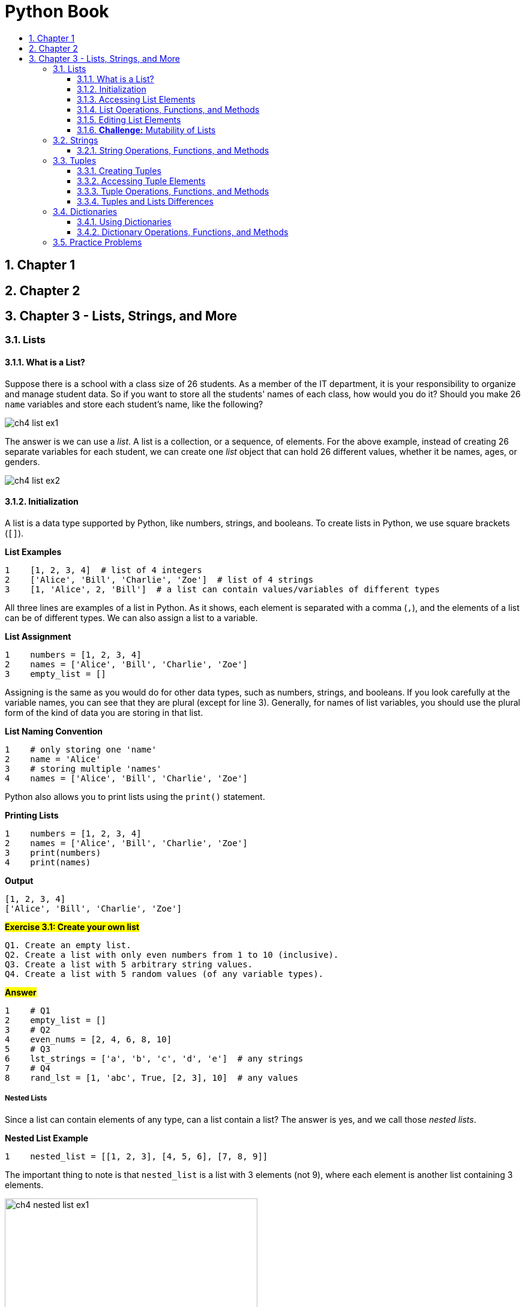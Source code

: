 = Python Book
:toc:
:toclevels: 3
:toc-title:
:toc-placement: preamble
:sectnums:
:sectnumlevels: 3
:imagesDir: images
:stylesDir: stylesheets
:stylesheet: asciidoctor.css
:xrefstyle: full
:experimental:
:table-stripes: none
:table-grid: all

<<<

== Chapter 1

== Chapter 2

== Chapter 3 - Lists, Strings, and More

[[lists]]
=== Lists

==== What is a List?

Suppose there is a school with a class size of 26 students. As a member of the IT department, it is your responsibility to organize and manage student data. So if you want to store all the students' names of each class, how would you do it? Should you make 26 `name` variables and store each student's name, like the following?

image::ch4_list_ex1.jpg[]

The answer is we can use a _list_. A list is a collection, or a sequence, of elements. For the above example, instead of creating 26 separate variables for each student, we can create one _list_ object that can hold 26 different values, whether it be names, ages, or genders.

image::ch4_list_ex2.jpg[]

==== Initialization

A list is a data type supported by Python, like numbers, strings, and booleans. To create lists in Python, we use square brackets (`[]`).

.*List Examples*
[source,python]
----
1    [1, 2, 3, 4]  # list of 4 integers
2    ['Alice', 'Bill', 'Charlie', 'Zoe']  # list of 4 strings
3    [1, 'Alice', 2, 'Bill']  # a list can contain values/variables of different types
----

All three lines are examples of a list in Python. As it shows, each element is separated with a comma (`,`), and the elements of a list can be of different types. We can also assign a list to a variable.

.*List Assignment*
[source,python]
----
1    numbers = [1, 2, 3, 4]
2    names = ['Alice', 'Bill', 'Charlie', 'Zoe']
3    empty_list = []
----

Assigning is the same as you would do for other data types, such as numbers, strings, and booleans. If you look carefully at the variable names, you can see that they are plural (except for line 3). Generally, for names of list variables, you should use the plural form of the kind of data you are storing in that list.

.*List Naming Convention*
[source,python]
----
1    # only storing one 'name'
2    name = 'Alice'
3    # storing multiple 'names'
4    names = ['Alice', 'Bill', 'Charlie', 'Zoe']
----

Python also allows you to print lists using the `print()` statement.

.*Printing Lists*
[source,python]
----
1    numbers = [1, 2, 3, 4]
2    names = ['Alice', 'Bill', 'Charlie', 'Zoe']
3    print(numbers)
4    print(names)
----

.*Output*
----
[1, 2, 3, 4]
['Alice', 'Bill', 'Charlie', 'Zoe']
----

.#*Exercise 3.1: Create your own list*#
----
Q1. Create an empty list.
Q2. Create a list with only even numbers from 1 to 10 (inclusive).
Q3. Create a list with 5 arbitrary string values.
Q4. Create a list with 5 random values (of any variable types).
----

.#*Answer*#
[source,python]
----
1    # Q1
2    empty_list = []
3    # Q2
4    even_nums = [2, 4, 6, 8, 10]
5    # Q3
6    lst_strings = ['a', 'b', 'c', 'd', 'e']  # any strings
7    # Q4
8    rand_lst = [1, 'abc', True, [2, 3], 10]  # any values
----

[discrete]
===== Nested Lists

Since a list can contain elements of any type, can a list contain a list? The answer is yes, and we call those _nested lists_.

.*Nested List Example*
[source,python]
----
1    nested_list = [[1, 2, 3], [4, 5, 6], [7, 8, 9]]
----

The important thing to note is that `nested_list` is a list with 3 elements (not 9), where each element is another list containing 3 elements.

image::ch4_nested_list_ex1.jpg[width="70%",align="center"]

We also call lists with similar structures as `nested_list` _2D lists_ because they can be used to describe a 2 dimensional board. For example, we can use a 2D list to describe a tic-tac-toe board.

[cols=2,stripes="none",grid="none",border="none"]
|====
a|
.*2D List Example*
[source,python]
----
1    board = [['O', 'X', 'O'],
2             ['O', 'X', 'X'],
3             ['X', 'O', 'O']]
----
.^a|
image::ch4_nested_list_ex2.jpg[width="60%",align="center"]
|====

Similarly, we can have 3D, 4D, and other higher dimensional lists, but as of now, you only need to know 1D and 2D lists.

==== Accessing List Elements

Now we know how to create lists, but how do we access the information inside the list? Just like how we created the list, we can use the square bracket operator (`[]`) to access the list elements. We also call this the _index operator_. But first, we have to become comfortable with how list _indices_ work in Python (and other languages as well).

Let's look at the example list we covered before:

image::ch4_list_ex2.jpg[]

In the non-programming world, if we were to give indices to the elements in `name_list`, we would do it as follows:

image::ch4_list_index_ex1.jpg[]

`'Alice'` would be at index `1`, `'Bill'` would be at index `2`, and so on.

However, Python (and most other languages) uses a zero-based indexing system, which means the start index is 0, like the following:

image::ch4_list_index_ex2.jpg[]

Notice that for 26 elements, the index starts from `0` and ends at `25`. As such, for any list with `n` elements, the index will go from `0` to `n - 1`.

[NOTE]
[small]#`n` is the _length_ of the list#

So if we want to access the elements in `name_list`, we can do the following:

[source,python]
----
# Suppose name_list is already initialized and filled with values
name_list[0]   # -> 'Alice'
name_list[1]   # -> 'Bill'
name_list[25]  # -> 'Zoe'
----

===== Out of Range Indices

Now we know that the index system of a list with `n` elements will go from `0` to `n - 1`. What would happen if we tried to access an index that is less than `0` or greater than `n - 1`? Let's try it out in Python shell.

.*Out of Range Index (Python Shell)*
----
>>> numbers = [1, 2, 3, 4, 5]  # index: 0 ~ 4
>>> numbers[-1]
5
>>> numbers[-5]
1
>>> numbers[-6]
Traceback (most recent call last):
  File "<stdin>", line 1, in <module>
IndexError: list index out of range
>>> numbers[5]
Traceback (most recent call last):
  File "<stdin>", line 1, in <module>
IndexError: list index out of range
----

The description and name of the exception do not matter, but the results seem strange, doesn't it? Why do some negative numbers work while others cause errors? If negative numbers work, why don't numbers greater than `4` work?

Python is unique in that it allows some range of negative index numbers to allow accessing of elements in reverse order. In fact, for a list with `n` elements, the index does not start from `0`, but from `-n` to `n - 1`. Therefore, the list `numbers` has the following indexing system:

image::ch4_list_index_ex3.jpg[]

You can also think of negative indices as the following:

[source,python]
----
1    # a has 5 elements
2    a = [1, 2, 3, 4, 5]
3    n = 5  # length of a
4
5    # Negative index can be offset by the list's length
6    a[-5]  # equivalent to a[-5 + n] = a[0]
7    a[-1]  # equivalent to a[-1 + n] = a[4]
----

Now, try comparing this figure with the shell output above. The reason why `numbers[-6]` and `numbers[5]` caused errors is because they were out of the valid index range (`-5` to `4`). For any list with `n` elements, if you try to access an index that is out of range (from `-n` to `n - 1`), Python will raise an exception.

.#*Exercise 3.2: Guess the output (Python Shell)*#
----
>>> a = ['a', 'b', 'c', 1, 2, 3, True, False]
>>> a[1]
...?
>>> a[8]
...?
>>> a[-1]
...?
>>> a[-5]
...?
>>> a[3]
...?
>>> a[6]
...?
>>> a[-3]
...?
----

.#*Answer*#
----
'b'
...IndexError...
False
1
1
True
3
----

==== List Operations, Functions, and Methods

To use lists more effectively, we need to know the different operators, functions, and methods we can use with lists.

===== A. List Operators

[%header,cols="^.^10%,^.^20%,^.^20%,50%",stripes=none]
|====
| Operator | Name | Example | Description
| `[]` | Index Operator | `lst[x]` | Accesses element at specified index.
| `+` | `+` Operator | `lst_a + lst_b` | Concatenates the second list to the end of the first list.
| `*` | `*` Operator | `lst * n` | Repeats the list by the specified number of times.
| `==` | Equivalence Operator | `lst_a == lst_b` | Checks if the two lists are equal.
| `in` | Membership Operator | `el in lst` | Checks if the list contains the specified element.
| `:` | Slice Operator | `lst[x:y]` | _Slices_ the list from index `x` (inclusive) to index `y` (exclusive).
| `del` | `del` Operator | `del el` | Deletes specified element(s) from the list.
|====

[NOTE]
`del` operator will be covered more in depth <<B. Deleting Elements, later>>.

.*`+` Operator Further Example*
[source,python]
----
1    a = [1, 2, 3]
2    b = [4, 5, 6]
3    c = a + b
4    print(c)
5
6    d = ['a', 'b', 'c']
7    e = a + d
8    print(e)
----

.*Output*
----
[1, 2, 3, 4, 5, 6]
[1, 2, 3, 'a', 'b', 'c']
----

For any expression in the form `a + b`, where `a` and `b` are lists, `b` will be concatenated to the end of `a`.

In line 3, since `b` (= `[4, 5, 6]`) is concatenated to the end of `a` (= `[1, 2, 3]`), the list `[1, 2, 3, 4, 5, 6]` is assigned to the variable `c`.

In line 7, `d` (= `['a', 'b', 'c']`) is concatenated to the end of `a` (= `[1, 2, 3]`), so the list `[1, 2, 3, 'a', 'b', 'c']` is assigned to the variable `e`.

.#*Exercise 3.3: Guess the output*#
[source,python]
----
1    print([] + ['a', 'b', 'c'])
2    print([1, 2] + ['Hello' + 'World'])
3    print([10] + [20] + [30])
----

.#*Answer*#
----
['a', 'b', 'c']
[1, 2, 'HelloWorld']
[10, 20, 30]
----

.*`pass:q[*]` Operator Further Example*
[source,python]
----
1    a = [1, 2, 3]
2    b = a * 3
3    print(b)
----

.*Output*
----
[1, 2, 3, 1, 2, 3, 1, 2, 3]
----

For any expression in the form `a * b`, where `a` is a list and `b` is an integer, `a` will be repeated `b` times.

In line 7, since `a` (= `[1, 2, 3]`) is repeated `b` (= `3`) times, the list `[1, 2, 3, 1, 2, 3, 1, 2, 3]` is assigned to the variable `b`.

We can see that `a * b` is the same as adding `a` to each other `b` times. For example, in line 2, `b = a * 3` would be equivalent to writing `b = a + a + a`.

.#*Exercise 3.4: Guess the output*#
[source,python]
----
1    print([] * 3)
2    print(2 * [10, 'a', 'csm'])
3    print([0] * 10)
----

.#*Answer*#
----
[]
[10, 'a', 'csm', 10, 'a', 'csm']
[0, 0, 0, 0, 0, 0, 0, 0, 0, 0]
----

.#*Additional Remarks (Teacher's Ed.)*#
----
Like in line 3, "lst = [0] * 10" is the Python "equivalent" to Java's "int[] lst = new int[10]". In Python, the * operator can be used to intialize a list (of immutable data types, like int, float, string, and boolean) of a fixed length.

    [0] * 10     <==> int[] lst = new int[10]
    [0.0] * 10   <==> double[] lst = new double[10]
    [''] * 10    <==> char[] lst = new char[10]
    [None] * 10  <==> String[] lst = new String[10]
    [False] * 10 <==> boolean[] lst = new boolean[10]
----

.*Equivalence Operator Further Example*
[source,python]
----
1    a = [1, 2, 3]
2    b = [1, 2, 3]
3    c = [1, 2, 3, 4]
4
5    print(a == b)
6    print(a == c)
----

.*Output*
----
True
False
----

For any expression in the form `a == b`, where `a` and `b` are lists, it will evaluate to `True` if for all index `i`, `a[i] == b[i]` is `True`. In other words, the elements of `a` and `b` must be equal and in the same order.

In line 5, we check if the contents of `a` (= `[1, 2, 3]`) and `b` (= `[1, 2, 3]`) are equal and in the same order. Since they are, `True` is printed.

In line 6, we check if the contents of `a` (= `[1, 2, 3]`) and `c` (= `[1, 2, 3, 4]`) are equal and in the same order. Since they are not, `False` is printed (`a[3]` is invalid while `c[3]` is `4`, so `a[i] == c[i]` is `False` when `i` is `3`).

Similarly, we can use `!=` to check if the two lists are _not equal_.

.#*Exercise 3.5: Guess the output*#
[source,python]
----
1    a = ['a', 'b', 'c']
2    b = ['b', 'b', 'b']
3    a += b
4    b = a + b
5    print(a == b)
6    print(a != b)
----

.#*Answer*#
----
False
True
# a -> ['a', 'b', 'c', 'b', 'b', 'b']
# b -> ['a', 'b', 'c', 'b', 'b', 'b', 'b', 'b', 'b']
----

.*Membership Operator Further Example*
[source,python]
----
1    a = [1, 2, 3]
2    b = 1 in a
3    print(b)
4
5    c, d = ['a', 'b', 'c'], 'd'
6    e = d in c
7    f = d not in c
8    print(e, f)
----

.*Output*
----
True
False True
----

For any expression in the form `a in b`, where `a` is any value and `b` is a list, it will return the boolean value `True` if `a` is present in `b`, and `False` if otherwise.

In line 2, since it is checking if the integer value `1` is present in `a` (= `[1, 2, 3]`), the boolean value `True` is assigned to the variable `b`.

In line 6, since it is checking if `d` (= `'d'`) is present in `c` (= `['a', 'b', 'c']`), the boolean value `False` is assigned to the variable `e`. Line 6 shows that we can use variables with membership operators.

In line 7, it shows that we can use the `not` operator with `in` to check if the element is not present in the list. Since `d` (= `'d'`) is not present in `c` (= `['a', 'b', 'c']`), the boolean value `True` is assigned to the variable `f`.

.#*Exercise 3.6: Guess the output*#
[source,python]
----
1    a = ['1', '2', '3', 'a', 'b']
2    print(1 in a)
3    print(['a', 'b'] in a)
4    print('a' in a)
----

.#*Answer*#
----
False
False
True
----

.*Slice Operator Further Example*
[source,python]
----
 1    a = [1, 2, 3, 4, 5, 6]  # a has length of 6
 2    print(a[2:5])
 3    print(a[0:6])
 4    print(a[:])
 5
 6    # Can also use negative indices
 7    print(a[-1:1])
 8    print(a[-6:6])
 9
10    # Index can also be out of valid range
11    print(a[4:100])
----

.*Output*
----
[3, 4, 5]
[1, 2, 3, 4, 5, 6]
[1, 2, 3, 4, 5, 6]
[]
[1, 2, 3, 4, 5, 6]
[5, 6]
----

For any expression in the form `a[x:y]`, where `a` is a list and `x`, `y` are integers, it will return a list containing elements of `a` from index `x` (inclusive) to index `y` (exclusive). This means element at index `y` will not be included.

In line 2, the list `a` (= `[1, 2, 3, 4, 5, 6]`) is sliced from index `2` to index `5`. Element at index `2` is `3`, and element at index `5` is `6`. So the resulting sliced list is `[3, 4, 5]`, excluding `6`.

In line 3, the list `a` is sliced from index `0` to index `6`. If you recall, when accessing elements, the valid index range for a list with `6` elements is `-6` to `5`. However, since the element at second index is excluded when slicing, we can use the index `6` to include the last element of the list `a`. Therefore, for any list, say `lst`, with `n` elements, `lst[0:n]` is equal to `lst` (i.e. `lst[0:n] == lst` evaluates to `True`).

In line 4, no indices are specified. If the first index is not specified, it is defaulted to `0`, and if the second index is not specified, it is defaulted to `n` (length of list). In the case of line 4, since both indices are not specified, `a[:]` is defaulted to `a[0:6]`, thus printing the whole list. Similarly, `a[:4]` would be equivalent to `a[0:4]`, and `a[4:]` would be equivalent to `a[4:6]`.

Lines 7 and 8 show that we can use negative indices when slicing. Line 7 is equivalent to writing `print(a[5:1])`. Since the start index is greater than the end index, it returns an empty list (`[]`). Line 8 is equivalent to writing `print(a[0:6])`, which is the same as line 3.

Line 11 shows that we can use any integer when slicing. The indices do not have to be in the valid range. Suppose a list has a length of `n`. If the number provided is greater than `n`, it will default to `n`. If the number provided is less than `-n`, it will default to `-n` (or `0`). Therefore, line 11 is equivalent to writing `print(a[4:6])`.

.#*Exercise 3.7: Guess the output*#
[source,python]
----
1    lst = ['c', 's', 'm', 'csm', 'p', 'y', 'py']  # n = 7
2    print(lst[3:6])
3    print(lst[-5:4])
4    print(lst[:-1])
5    print(lst[5:10])
6    print(lst[-8:-4])
----

.#*Answer*#
----
['csm', 'p', 'y']
['m', 'csm']
['c', 's', 'm', 'csm', 'p', 'y']
['y', 'py']
['c', 's', 'm']
----

===== B. Lists and Functions

These are some functions that can take lists as a parameter:

[%header,cols="^.^15%,^.^25%,60%",stripes=none]
|====
| Function | Example | Description
| `len()` | `len(a)` | Returns the length of list `a`
| `max()` | `max(a)` | Returns the maximum element of list `a`
| `min()` | `min(a)` | Returns the minimum element of list `a`
| `sorted()` | `sorted(a)` | Returns the sorted list of list `a`
| `sum()` | `sum(a)` | Returns the sum of all elements of list `a`
|====

.*Examples of Lists and Functions*
[source,python]
----
 1    a = [4, 2, 5, 1, 3, 6]
 2    b = ['c', 'a', 'A', 'C', 'b', 'B']
 3
 4    print('len(a) =', len(a))
 5    print('len(b) =', len(b), '\n')
 6
 7    print('max(a) =', max(a))
 8    print('max(b) =', max(b), '\n')
 9
10    print('min(a) =', min(a))
11    print('min(b) =', min(b), '\n')
12
13    print('sorted(a) =', sorted(a))
14    print('sorted(b) =', sorted(b), '\n')
15
16    print('sum(a) =', sum(a))
----

.*Output*
----
len(a) = 6
len(b) = 6

max(a) = 6
max(b) = c

min(a) = 1
min(b) = A

sorted(a) = [1, 2, 3, 4, 5, 6]
sorted(b) = ['A', 'B', 'C', 'a', 'b', 'c']

sum(a) = 21
----

[%noheader]
|====
a| `len(a)`, where `a` is a list, will return the length of `a` (i.e. the number of elements in `a`). Since both `a` and `b` have 6 elements, lines 4 and 5 print `6`.

The following was not covered yet, but to check if a given list, `a`, is empty, you can write:
[source,python]
if len(a) == 0:
    ...

However, in Python, writing the following is more accepted:
[source,python]
if not a:
    ...

a| `max(a)`, where `a` is a list, will return the maximum element of `a`. The formal definition of a maximum element `M` is as follows:
====
for all index `i` of list `a`, if `M >= a[i]` is `True`, then `M` is the maximum element of `a`
====
Basically, the maximum element will always be greater than or equal to (`>=`) all the other elements of the list. This may seem obvious for numbers, but it can be helpful when thinking of strings or other objects in the future. In line 8, since the ASCII value for lowercase letters is greater than that of uppercase letters, `'c'` is the maximum element of list `b`.

a| `min(a)`, where `a` is a list, will return the minimum element of `a`. Similarly, the formal definition of a minimum element `m` is as follows:
====
for all index `i` of list `a`, if `m \<= a[i]` is `True`, then `m` is the minimum element of `a`
====
In line 11, since the ASCII value for uppercase letters is less than that of lowercase letters, `'A'` is the minimum element of list `b`.

a| `sorted(a)`, where `a` is a list, will return `a` sorted in increasing order. In other words, if index `x` is less than `y`, `a[x]` will be less than or equal to `a[y]` (i.e. `a[x] \<= a[y]` is `True`). +
In line 14, since uppercase letters have lower ASCII values than lowercase letters, `sorted(b)` is `['A', 'B', 'C', 'a', 'b', 'c']`.

| Notice that there is no example of `sum()` for list `b`. This is because `sum()` only works if the list contains only integers.
|====

.#*Exercise 3.8: Guess the output #1 (Python Shell)*#
----
>>> a = [1, 2, 3, True]
>>> len(a)
...?
>>> max(a)
...?
>>> min(a)
...?
>>> sorted(a)
...?
>>> sum(a)
...?
----

.#*Answer*#
----
4
3
1
[1, True, 2, 3]
7
----

.#*Additional Remarks (Teacher's Ed.)*#
----
The boolean value True is equivalent to the integer value 1. So when min(a) is executed, both 1 and True can be thought of as the minimum element. In this case, since 1 is located before True, min(a) evaluates to 1. Likewise, for sorted(a), 1 is placed before True. If a = [True, 1, 2, 3], min(a) would evaluate to True and sorted(a) would evaluate to [True, 1, 2, 3].
So if there are multiple possible minimum (or maximum) elements, the one with the lowest index is chosen.
----

.#*Exercise 3.9: Guess the output #2 (Python Shell)*#
----
>>> a = [1, 2, 3, 'a', 'b', 'c']
>>> len(a)
...?
>>> max(a)
...?
>>> min(a)
...?
>>> sorted(a)
...?
----

.#*Answer*#
----
6
...TypeError: '>' not supported between instances of 'str' and 'int'
...TypeError: '<' not supported between instances of 'str' and 'int'
...TypeError: '<' not supported between instances of 'str' and 'int'
----

.#*Additional Remarks (Teacher's Ed.)*#
----
When defining max(), min(), and sorted(), it was stated that the condition M >= a[i] or m <= a[i] must be True. This means that each element of the list must be comparable to one another. In this case, the list a contains integers and strings, which cannot be compared, so using the functions max(), min(), and sorted() cause the interpreter to raise a TypeError.
----

===== C. List Methods

What is a method? A method is a function that is associated with an object. So what is the difference between a function and a method?

Suppose we have a list `lst`, a function `f()`, and a method `m()`.

To use the function `f()`, we would write `f(lst)`. The function takes `lst` as a parameter, or input. On the other hand, to use the method `m()`, we would write `lst.m()` because the method `m()` is associated with the list `lst` object. The method `m()` does not take `lst` as a parameter.

We will cover this in more depth later. For now, you can think of it as something similar to a function.

These are some of Python's built-in list methods:

[%header,cols="^.^15%,^.^25%,60%",stripes=none]
|====
| Method | Example | Description
| `append()` | `a.append(el)` | Adds the element `el` to the end of list `a`
| `extend()` | `a.extend(it)` | Extends the list `a` by adding all elements of the iterable<<iterable-def,^[1]^>> `it`
| `insert()` | `a.insert(i, el)` | Adds the element `el` at index `i` of list `a`
| `index()` | `a.index(el)` | Returns the index of element `el` if it exists +
If not, the interpreter raises a `ValueError`
| `count()` | `a.count(el)` | Returns the number of elements `el` in list `a`
| `sort()` | `a.sort()` | Sorts `a` in increasing order
| `reverse()` | `a.reverse()` | Reverses the order of elements in `a`
| `clear()` | `a.clear()` | Removes all elements of list `a`
| `remove()` | `a.remove(el)` | Removes `el` if it exists +
If not, the interpreter raises a `ValueError`
| `pop()` | `a.pop(i)` +
`a.pop()` | If index `i` is provided, removes and returns the element at index `i` +
If not, removes and returns the last element of `a`
|====

[horizontal]
[[iterable-def]][blue small]#[1]#::
[small]#Iterables are basically objects that can be iterated, like strings, lists, tuples, and dictionaries. You can think of them as sequences of elements.#

[NOTE]
`clear()`, `remove()`, and `pop()` methods will be covered more in depth <<B. Deleting Elements, later>>.

.*`append()`, `extend()`, and `insert()` Examples*
[source,python]
----
 1    a = [1, 2, 4]
 2    a.append(5)
 3    a.insert(2, 3)
 4    print(a)
 5
 6    # Difference between append() and extend()
 7    lst1 = ['a', 'b', 'c']
 8    lst2 = ['a', 'b', 'c']
 9    it = [1, 2, 3]
10
11    lst1.append(it)
12    print(lst1)
13    lst2.extend(it)
14    print(lst2)
----

.*Output*
----
[1, 2, 3, 4, 5]
['a', 'b', 'c', [1, 2, 3]]
['a', 'b', 'c', 1, 2, 3]
----

At first glance, the methods `append()` and `extend()` seems identical. However, lines 6-14 show the difference between the two. `a.append(el)` treats `el` as *one* element. This is why at line 12, the list `[1, 2, 3]` is the fourth _element_ of `lst1`. `len(lst1)` would evaluate to 4 instead of 6. `extend(it)` will add each element of `it` as its own _separate_ element, which is why `len(lst2)` would evaluate to 6. If you want to add the elements of one list to the end of another, you should use the `extend()` method.

====
Since strings are also iterables, appending and extending a string will have different effects.

Suppose the two methods are executed independently of each other:

[fira-code]#a = [1, 2, 3]# +
[fira-code]#a.append('py')  # a -> [1, 2, 3, 'py']# +
[fira-code]#a.extend('py')  # a -> [1, 2, 3, 'p', 'y']#
====

After executing `a.insert(i, el)`, the element originally at index `i` would be pushed back one slot. This is why after line 3, the element `4`, which was at index `2`, is pushed back to index `3`. Since `el` is placed at index `i`, to add `el` to the front, you should write `a.insert(0, el)`, and to add `el` to the end, you should write `a.insert(len(a), el)` (which is equivalent to `a.append(el)`).

For all three methods, the return value is `None`. If you do something like `a = [1, 2, 3].append(4)`, `None` will be stored in `a` instead of `[1, 2, 3, 4]`.

.#*Exercise 3.10: Guess the output (Python Shell)*#
----
>>> a, b, c = [1, 2, 3], [4, 5, 6], ['csm', 'python']
>>> a.extend([4, 5, 6])
>>> a
...?
>>> b.insert(0, [1, 2, 3])
>>> b
...?
>>> c.append([])
>>> c
...?
----

.#*Answer*#
----
[1, 2, 3, 4, 5, 6]
[[1, 2, 3], 4, 5, 6]
['csm', 'python', []]
----

.*`index()` and `count()` Examples*
[source,python]
----
1    a = [1, 2, 3, 1, 4, 1, 5]
2
3    print('Number of 1s:', a.count(1))
4    print("Number of 'str's:", a.count('str'))
5
6    print('Index of 1:', a.index(1))
7    print('Index of 1 from index 2:', a.index(1, 2))
8    print('Index of 1 from index 1 to index 3', a.index(1, 1, 3))
----

.*Output*
----
Number of 1s: 3
Number of 'str's: 0
Index of 1: 0
Index of 1 from index 2: 3
...ValueError: 1 is not in list
----

From line 4, we can see that the parameter `el` to be specified in the `count()` method does not have to be present in the list. In contrast, the parameter `el` to be specified in `index()` should be present in the list. To ensure that the element is in the list, line 6 should be written as such:

[source,python]
----
if 1 in a:
    print(a.index(1))
# else:
#    print('1 not present in a')
----

Lines 7-8 introduce other parameters the `index()` method can take. The full parameters of the method is `a.index(el[, start[, end]])`. The square brackets, `[]`, signifies that the parameter(s) inside is/are optional. If all three parameters are provided, `el` is searched within the range from `start` to `end` (exclusive).

Also, since `[, end]` is nested inside the outer list, `start` (located in the outer list) takes priority over `end`. This means that if two parameters are provided for the `index()` method, it would be assigned to `el` and `start`, instead of `el` and `end` (this notation is used in official Python documentation, so it would be good to get used to it).

For example, in line 7, two parameters are provided. Therefore, the element to search is `1` and the start index is `2`. This is why `1` at index `0` is skipped. In line 8, the interpreter tries to search for `1` from index `1` to `3` of `a`, which is `[2, 3]`, because end index is excluded. Since there is no `1`, `ValueError` is raised by the interpreter.

.#*Exercise 3.11: Guess the output (Python Shell)*#
----
>>> a = [4, 6, 1, 3, 1, 5, 4, 1, 1]
>>> a.index(1)
...?
>>> a.index(1, 2)
...?
>>> a.index(4, 1, 5)
...?
>>> a.count(1)
...?
----

.#*Answer*#
----
2
2
...ValueError: 4 is not in list
4
----

.*`sort()` and `reverse()` Examples*
[source,python]
----
1    a = [4, 2, 5, 1, 3, 6]
2    b = [4, 2, 5, 1, 3, 6]
3
4    a.sort()
5    print('Sort a:', a)
6    a.reverse()
7    print('Then reverse a:', a)
8    b.sort(reverse=True)
9    print('Sort b in reverse:', b)
----

.*Output*
----
Sort a: [1, 2, 3, 4, 5, 6]
Then reverse a: [6, 5, 4, 3, 2, 1]
Sort b in reverse: [6, 5, 4, 3, 2, 1]
----

These two methods are pretty self-explanatory, but the `sort()` method has an optional `reverse` parameter. This parameter takes in a boolean value. When passing a boolean value, you must put `reverse=` and specify the parameter name, like it was done in line 8. If it is set to `True` (like in line 8), the list would be sorted in reverse, or descending, order. Therefore, lines 7 and 9 print the same resulting list.

One question you may have now is what is the difference between the `sort()` method and the `sorted()` function? `a.sort()` sorts and changes `a` directly and returns nothing, or `None`. On the contrary, `sorted(a)` returns the _sorted list_ of `a` without changing `a`.

.*Difference between `sort()` and `sorted()`*
[source,python]
----
 1    a = [4, 2, 5, 1, 3, 6]
 2    print('a.sort() results')
 3    c = a.sort()
 4    print('a:', a)
 5    print('c:', c)
 6
 7    print('\nsorted(a) results')
 8    a = [4, 2, 5, 1, 3, 6]
 9    c = sorted(a)
10    print('a:', a)
11    print('c:', c)
----

.*Output*
----
a.sort() results
a: [1, 2, 3, 4, 5, 6]
c: None

sorted(a) results
a: [4, 2, 5, 1, 3, 6]
c: [1, 2, 3, 4, 5, 6]
----

You can see that for `a.sort()`, the list `a` is sorted while nothing is stored in `c`, whereas for `sorted(a)`, `a` remains unchanged while `c` holds the sorted version of `a`.

.#*Exercise 3.12: Guess the output (Python Shell)*#
----
>>> a = ['dog', 'cat', 'Bird', 'rat', 'Raccoon']
>>> a.sort()
>>> a
...?
>>> b = [4, 5, 2, 9, 1, 3]
>>> b.sort(True)
...?
----

.#*Answer*#
----
['Bird', 'Raccoon', 'cat', 'dog', 'rat']
...TypeError: sort() takes no positional arguments
# Must specify parameter name: b.sort(reverse=True)
----

==== Editing List Elements

===== A. Updating Elements

To update list elements, we use a combination of assignment and index operators.

.*Update Example*
[source,python]
----
1    lst = [1, 2, 6, 4, 5]
2    lst[2] = 3
3    print(lst)
----

.*Output*
----
[1, 2, 3, 4, 5]
----

In the above example, line 2 is where the update is happening. If we look at the line closely, we can see that we are assigning the integer value `3` to the 2^nd^ index of the list `lst`. Since indexing in Python is zero-based, the third element `6` is changed to `3`.

It is also possible to use expressions as list indices.

.*Expressions as Indices*
[source,python]
----
1    i = 2
2    lst = [1, 2, 6, 4, 5]
3    lst[i] = 3
4    lst[i + 1] = 10
5    lst[1 + 3] = 1
6    print(lst)
----

.*Output*
----
[1, 2, 3, 10, 1]
----

We can also use the slice operator to update a range of elements.

.*Bulk Update Example*
[source,python]
----
 1    a = [1, 2, 3, 4, 5, 6]
 2    a[2:4] = [10, 11]
 3    print(a)
 4
 5    a = [1, 2, 3, 4, 5, 6]
 6    a[2:4] = [10, 11, 12]
 7    print(a)
 8
 9    a = [1, 2, 3, 4, 5, 6]
10    a[2:4] = [10]
11    print(a)
----

.*Output*
----
[1, 2, 10, 11, 5, 6]
[1, 2, 10, 11, 12, 5, 6]
[1, 2, 10, 5, 6]
----

In lines 2, 6, and 10, we are updating a range of elements of list `a`, specifically from index `2` to index `4` (exclusive). In other words, we are updating `[3, 4]` of `a` (= `[1, 2, 3, 4, 5, 6]`).

In line 2, we are updating `[3, 4]` with `[10, 11]`. Hence, `a` is changed from `[1, 2, *3, 4*, 5, 6]` to `[1, 2, *10, 11*, 5, 6]`.

Lines 6 and 10 show that the numbers of elements to update can be different. For example, `a[2:4]` corresponds to 2 elements, but in line 6, we are assigning a list of 3 elements. As a result, `[3, 4]` of `a` is changed to `[10, 11, 12]`, ultimately updating `a` from `[1, 2, *3, 4*, 5, 6]` to `[1, 2, *10, 11, 12*, 5, 6]`.

Similarly, in line 10, `a` is changed from `[1, 2, *3, 4*, 5, 6]` to `[1, 2, *10*, 5, 6]`.

.#*Exercise 3.13: Write your own program*#
----
Look at the before and after of each list and write a program to reflect the changes.

Name |        Before        |        After
  a  | ['a', 'x', 'c', 'd'] | ['a', 'b', 'c', 'd']
  b  | [2, 4, 5, 7, 8]      | [2, 4, 6, 8]
  c  | [1, 2, 3, 4]         | [1, 2, []]
----

.#*Answer*#
[source,python]
----
1    a = ['a', 'x', 'c', 'd']  # Before
2    a[1] = 'b'                # After
3
4    b = [2, 4, 5, 7, 8]  # Before
5    b[2:4] = [6]         # After
6
7    c = [1, 2, 3, 4]  # Before
8    c[2:] = [[]]      # After
9    print(a, b, c, sep='\n')
----

===== B. Deleting Elements

There are multiple ways to delete list elements. The first is to use the `del` operator.

.*`del` Operator Example*
[source,python]
----
1    a = [1, 2, 3, 4, 5, 6]
2    del a[1]
3    print(a)
4
5    # Can also use splice operator to delete a range of elements
6    a = [1, 2, 3, 4, 5, 6]
7    del a[2:5]
8    print(a)
----

.*Output*
----
[1, 3, 4, 5, 6]
[1, 2, 6]
----

The `del` operator is a reserved Python keyword, shown in a chart earlier in <<Chapter2.adoc#naming-conventions, Chapter 2>>. It deletes the specified element(s).

In line 2, we are telling Python to delete the element at index `1` of the list `a`. As a result, `a` is changed from `[1, *2*, 3, 4, 5, 6]` to `[1, 3, 4, 5, 6]`.

In line 7, we are telling Python to delete the elements in the range of index `2` to index `5` (exclusive). As a result, `a` is changed from `[1, 2, *3, 4, 5*, 6]` to `[1, 2, 6]`.

There are 3 additional methods we can use besides the `del` operator. The first is the `clear()` method.

.*`clear()` Example*
[source,python]
----
1    a = [1, 2, 3, 4]
2    a.clear()  # equivalent to del a[:]
3    print(a)
----

.*Output*
----
[]
----

As shown, the `clear()` method removes _all_ elements of the list. Line 2 shows that using `del a[:]` has the same effect as writing `a.clear()` since `a[:]` corresponds to the whole list. This is different from writing `del a` because this will delete the list object `a`.

.*Difference between `del a[:]` and `del a`*
----
>>> a = [1, 2, 3]
>>> del a[:]
>>> a
[]
>>> del a
>>> a
Traceback (most recent call last):
  ...
NameError: name 'a' is not defined
----

The second way is to use the `pop()` method.

.*`pop()` Example (Python Shell)*
----
>>> a = [1, 2, 3, 4]
>>> a.pop()
4
>>> a
[1, 2, 3]
>>> a.pop(1)
2
>>> a
[1, 3]
----

`a.pop()` removes the last element of list `a` and returns it, whereas `a.pop(i)` removes the element at the `i`-th index and returns it. In this example, at the start, since `4` was the last element of `a`, `a.pop()` removed and returned `4`. Then, since the element `2` was at index `1`, `a.pop(1)` removed and returned `2`.

The last way is to use the `remove()` method.

.*`remove()` Example (Python Shell)*
----
>>> a = [1, 2, 3, 4, 2]
>>> a.remove(4)
>>> a
[1, 2, 3, 2]
>>> a.remove(2)
>>> a
[1, 3, 2]
>>> a.remove(5)
Traceback (most recent call last):
  ...
ValueError: list.remove(x): x not in list
----

`a.remove(el)` removes the element `el` from the list `a`. Therefore, `a.remove(4)` and `a.remove(2)` each removed the elements `4` and `2`, respectively, from the list `a`. If there are duplicate elements in list, the element with the lowest index will be removed. This is why `a.remove(2)` resulted in `[1, 3, 2]`, instead of `[1, 2, 3]`. However, if the element `el` is not in the list, the interpreter raises a `ValueError` as shown in the last line. Hence, it is a safe practice to check if the element is in the list before trying to remove it.

[source,python]
----
1    a = [...]  # arbitrary values
2    if el in a:
3        a.remove(a)
----

The obvious difference between `pop()` and `remove()` is that `pop()` uses index to determine the element to remove, and `remove()` uses the value of the element. The second is that `pop()` will _return_ the removed element while `remove()` will not. `remove()` does not need to return the element because the user will know which element is getting removed anyway.

.#*Exercise 3.14: Which to use?*#
----
Look at each situation and decide which of del, pop(), or reverse() is the best to use. Explain the reason for your choice.

Q1. You are making a card game program. Each player has a deck of cards (implemented as a list). When the opponent chooses an index, you have to remove that card from your deck and give it to your opponent. Which should you use?

Q2. You are creating a music player program. You want the user to be able to search for the name of a song and remove it from the current playlist. Which should you use?
    (Assume the user will always search for a song that exists in the playlist)

Q3. In a luck-based game, you have to roll a dice (suppose the number is n) and throw away first n items from your bag. Which should you use?
----

.#*Answer*#
----
Q1. Answer: pop()
    Reason: reverse() is not the best choice because the opponent chooses the index of the card. del is not optimal because you need to give the card to your opponent. Using del would delete the card altogether. Using pop() will allow you to get the removed card (as the return value).

Q2. Answer: remove()
    Reason: You do not know the index of the song, so you cannot use pop() and del.

Q3. Answer: del or pop()
    Reason: remove() is not the best choice as you are throwing the first n items (i.e. index 0 to n - 1). You do not know the value of items that are being discarded. del may be a slightly simpler solution as you can use the slice operator to delete multiple items at once. If you use pop(), you would need to use a loop.
----

==== *Challenge:* Mutability of Lists

In Python, a list is _mutable_, but what does that mean? Let's look deeper and find out what implications this has on the use of lists in Python.

===== A. What is Mutability?
// refer to https://medium.com/@meghamohan/mutable-and-immutable-side-of-python-c2145cf72747

In Python, everything is an object, which means the variables _refer_ to its values instead of directly holding it. For example, when the interpreter executes the statement `a = 5`, a space in the computer's memory is created in order to store the value `5` first. Then, the variable `a` will point to the location, or memory address, of the value `5` in the computer's memory. Each object is given a unique ID that can be checked with the built-in function `id()`. This ID can be thought of as something similar to the object's memory address.

.*`id()` Example (Python Shell)*
----
>>> a = 5
>>> b = 'Hello World'
>>> id(a)
140704463574176
>>> id(b)
2104611965104
----

The numbers may be different for you, but the point is that `id()` can be used to check the unique ID of the object a variable is pointing to.

Going back to mutability, if an object is said to be _mutable_, it means the object's value can be changed. In contrast, if an object is _immutable_, it means the object's value cannot be changed. Examples of immutable values are integers, floats, strings, and booleans. Let's look at the following example:

.*Immutability of Integers*
----
>>> a = 5
>>> b = a
>>> a, b
(5, 5)
>>> id(a), id(b)
(140704463574176, 140704463574176)
>>> id(a) == id(b)
True
>>> a = a + 1
>>> a, b
(6, 5)
>>> id(a), id(b)
(140704463574208, 140704463574176)
>>> id(a) == id(b)
False
----

Now because the value of `a` changed, you can question why and how integers are immutable. And indeed the value, or object, that `a` was referring to has changed, but the integer object `5` did not. We can see that the ID of `a` has changed, indicating that the object `a` is referring to has changed, but that the ID of `b` has not, indicating that the object `5` was not altered. The following picture may better explain what happened:

image::ch4_immutable_integers.jpg[]

As the image shows, the object `5` is never changed. Instead, a new object `6` is created, which is then referred by `a`. If integers were mutable, at step 3, instead of creating a new object `6` and having `a` point to it, `5` would be changed to the object `6`  (at the memory address `…176`), pointed to by both `a` and `b`.

Since lists are mutable, how would they behave?

.*Mutability of Lists*
----
>>> a = [1, 2, 3]
>>> b = a
>>> a, b
([1, 2, 3], [1, 2, 3])
>>> id(a), id(b)
(2104611963656, 2104611963656)
>>> id(a) == id(b)
True
>>> a[1] = 10
>>> a, b
([1, 10, 3], [1, 10, 3])
>>> id(a), id(b)
(2104611963656, 2104611963656)
>>> id(a) == id(b)
True
----

We can see that the ID of `a` did not change even though the content of the list `a` has, which indicates that the list object (`[1, 2, 3]`) created in the first line was changed, or _mutated_. The following picture shows what happened:

image::ch4_mutable_lists.jpg[]

Since lists are mutable, the object is directly mutated instead of creating a new list. Also, since both the variables `a` and `b` were pointing to the same mutable object (with the same ID), when we imposed a change on the variable `a`, it was reflected onto the variable `b` as well. This is one of the side-effects mutable objects cause, and we are going to look at some more in the following sections.

===== B. Alias and Clone

Let's look at the following example:

.*Mutability and Aliasing*
[source,python]
----
1    s1 = 'Hello World'
2    s2 = s1
3    s1 += '!!'
4    print(s1, s2)
5
6    lst1 = [1, 2, 3]
7    lst2 = lst1
8    lst1 += [4]
9    print(lst1, lst2)
----

We can see that on line 2, the string `s1` is assigned to `s2`, and on line 7, the list `lst1` is assigned to `lst2`. What do you think the output will be? Since we changed `s1`, would it be reflected on `s2`? How about for `lst1` and `lst2`?

.*Output*
----
Hello World!! Hello World
[1, 2, 3, 4] [1, 2, 3, 4]
----

We can see that changes on `s1` did not affect `s2`, but changes on `lst1` had effect on `lst2`. Why is it so? This also comes down to the mutability of these data types. Since strings are immutable, when `'!!'` was added to `s1` on line 3, a new string was created and assigned to `s1`. The original string `'Hello World'` was not changed, and therefore, no change happened to `s2`. However, since lists are mutable, on line 8, the element `4` was added to the _same_ list `lst1` was pointing to originally. And since `lst2` was also pointing to the same list, the change was reflected onto `lst2` as well.

As such, the act of assigning an already referenced object (such as lists) to another variable is called _aliasing_. For example, line 7 is an example of aliasing because two variables (`lst1` and `lst2`) are referencing the same object. This may be useful in some cases where you want a change in one object to be reflected on the other. But generally, this behavior would not be desirable. If you want multiple copies of a same list, you should consider _cloning_ it.

There are several ways to clone, or copy, lists to other variables.

.*Method 1: Use the `copy()` Method*
[source,python]
----
1    a = [1, 2, 3]
2    b = a.copy()
3    print(a, b)
4
5    a[1] = 10
6    print(a, b)
----

.*Output*
----
[1, 2, 3] [1, 2, 3]
[1, 10, 3] [1, 2, 3]
----

.*Method 2: Use Slicing*
[source,python]
----
1    a = [1, 2, 3]
2    b = a[:]
3    print(a, b)
4
5    a[1] = 10
6    print(a, b)
----

.*Output*
----
[1, 2, 3] [1, 2, 3]
[1, 10, 3] [1, 2, 3]
----

.*Method 3: Use the `list()` Function*
[source,python]
----
1    a = [1, 2, 3]
2    b = list(a)
3    print(a, b)
4
5    a[1] = 10
6    print(a, b)
----

.*Output*
----
[1, 2, 3] [1, 2, 3]
[1, 10, 3] [1, 2, 3]
----

All three methods can be used to copy over lists to other variables. However, let's look at the following example:

.*List Cloning*
[source,python]
----
1    a = [[1, 2], 3, 4]
2    b = a.copy()
3    a[0][0] = 0
4    print(a, b)
----

.*Output*
----
[[0, 2], 3, 4] [[0, 2], 3, 4]
----

In this case, the change is reflected across all instances of the list. This is because all three aforementioned methods are creating _shallow copies_ of the original list. This means that the list itself is a different object (with different IDs), but its elements may not be different. Let's look in more detail:

.*Shallow Copy (Python Shell)*
----
>>> inner = ['a', 'b']
>>> a = [inner, 'c']
>>> b = a.copy()
>>> print(a, b)
[['a', 'b'], 'c'] [['a', 'b'], 'c']
>>>
>>> id(a)
1827986301576
>>> id(b)
1827986800072
>>> id(a[0])
1827986301512
>>> id(b[0])
1827986301512
----

We can see that the IDs of the lists `a` and `b` are different, but the IDs of their first element are equal. This means that if the list contains mutable elements, changes to those elements will be reflected on other shallow copied instances of that list. Because lists are mutable, change to the list `a` under the List Cloning example also resulted in a change to the list `b`.

The cloning method that creates a different object for each element is called _deep copying_, which will not be covered right now.

.#*Exercise 3.15: Guess the Output (Python Shell)*#
----
>>> a = ['a', 'b', 'c']
>>> b = a
>>> a += ['d']
>>> print(a, b)
...?
>>> a = ['string', True, 1, 1.1]
>>> b = a[:]
>>> a[0] = 'STRING'
>>> print(a, b)
...?
>>> a = [[1, 2, 3], 4]
>>> b = list(a)
>>> a[1] = 5
>>> print(a, b)
...?
>>> a = [[1, 2, 3], 4]
>>> b = list(a)
>>> a[0] = 5
>>> print(a, b)
...?
----

.#*Answer*#
----
['a', 'b', 'c', 'd'] ['a', 'b', 'c', 'd']
['STRING', True, 1, 1.1] ['string', True, 1, 1.1]
[[1, 2, 3], 5] [[1, 2, 3], 4]
[5, 4] [[1, 2, 3], 4]

For the last example, list b was not changed because the nested list itself was not changed. The number 5 was simply assigned to the first index of list a.
----

<<<

=== Strings

We covered strings before but only the surface. Python has various tools to manipulate strings, so let's look at the different ways on how to do just that.

As mentioned before, strings are also iterables, which means they can be iterated through. Thus, strings share lots of similarities to lists. Strings are basically lists with each character as elements. You can actually use the `list()` function to transform strings to a character array:

----
>>> list('Hello')
['H', 'e', 'l', 'l', 'o']
----

In the next section, we will cover operators, functions, and methods that can be used with strings, and you may notice that they function similarly with strings as they do with lists.

==== String Operations, Functions, and Methods

===== A. String Operators

The following are operators that can be used with strings in Python.

[%header,cols="^.^10%,^.^20%,^.^20%,50%",stripes=none]
|====
| Operator | Name | Example | Description
| `[]` | Index Operator | `str[x]` | Accesses the character at specified index
| `+` | `+` Operator | `str_a + str_b` | Concatenates the second string to the end of the first string
| `*` | `*` Operator | `str * n` | Repeats the string by the specified number of times
| `==` | Equivalence Operator | `str_a == str_b` | Checks if the two strings are equal
| `in` | Membership Operator | `char in str` | Checks if the string contains the specified character(s)
| `:` | Slice Operator | `str[x:y]` | _Slices_ the string from index `x` (inclusive) to index `y` (exclusive)
|====

You can see that the operators and their functions are almost identical for both strings and lists. Since the `+`, `*`, and `==` operators were covered in <<Chapter2.adoc#operators, Chapter 2>>, they will not be covered here. Let's look at the others one by one.

.*Index Operator Further Example*
[source,python]
----
1    s = 'abcdef'
2    print(s[0], s[1], s[2], s[3], s[4], s[5], sep=', ')
3    print(s[-1], s[-2], s[-3], s[-4], s[-5], s[-6], sep=', ')
----

.*Output*
----
a, b, c, d, e, f
f, e, d, c, b, a
----

As you can see, by using the index operator, we can access a specific character at given index. The indexing system of strings are the same as lists (i.e. zero-based index) and also allows for negative indices. Therefore, since `s` is a 6-character string, the valid index range is `-6` to `5` (both inclusive).

.#*Exercise 3.16: Guess the Output*#
[source,python]
----
1    s = 'Hello World'
2    new_s = s[8] + s[1] + s[10] + s[5]
3    new_s += s[-1] + s[-7] + s[-9] + s[-2]
4    print(new_s)
----

.#*Answer*#
----
red doll
----

.*Membership Operator Further Example (Python Shell)*
----
>>> s = 'Hello World'
>>> 'd' in s
True
>>> 'ello' in s
True
>>> 'world' in s
False
>>> 1 in s
...
TypeError: 'in <string>' requires string as left operand, not int
----

The `in` operator is used to check if a string contains a character or a sequence of characters. If you look at the fourth example, you can see that the case of the characters matter. Also, the last example shows that the left operand must be of type string. Although obvious, you cannot check if an integer (or any other types) is present in a string.

.#*Exercise 3.17: Guess the Output (Python Shell)*#
----
>>> s = 'Python'
>>> 'yt' in s
...?
>>> 'py' in s
...?
>>> s[6] in s
...?
----

.#*Answer*#
----
True
False
IndexError: string index out of range
----

.*Slice Operator Further Example (Python Shell)*
----
>>> s = 'slice operator :'
>>> s[:]
'slice operator :'
>>> s[2:7]
'ice o'
>>> s[10:]
'ator :'
>>> s[-8:-2]
'erator'
>>> s[11:100]
'tor :'
----

The slice operator also functions identically for strings as they do for lists. They allow the use of negative, empty, and out of range indices. If an index is left empty or is out of range, it is defaulted to either the first or last character. You can use this operator to select a meaningful portion of the original string and assign it to a new variable.

.#*Exercise 3.18: Guess the Output*#
[source,python]
----
1    s = 'Python is Fun'  # 13
2    print(s[:4])
3    print(s[-11:-8])
4    print(s[-6:10])
5    print(s[-14:15])
----

.#*Answer*#
----
Pyth
tho
is
Python is Fun
----

===== B. Strings and Functions

There are not many functions that are well-used with strings, but one important function is the `len` function.

.*`len()` Examples (Python Shell)*
----
>>> len('Hello World')
11
>>> len('string')
6
>>> len('   ')
3
----

The `len` function returns the length of the string passed as the parameter. There are no exceptions or special cases to remember, just that each character adds 1 to a string's length count.

There are also the `float()`, `int()`, and `list()` functions that we covered earlier, which can be used to transform strings into floating point numbers, integers, and lists, respectively. The other functions mentioned under <<B. Lists and Functions, Section B. Lists and Functions>> can also be used with strings, with the exception of `sum()`. They would function identically to lists but would serve less importance for strings.

.#*Exercise 3.19: Guess the Output (Python Shell)*#
----
>>> len('python')
...?
>>> len('python'[1:3])
...?
>>> list('abcd')
...?
>>> int('1' + '2')
...?
----

.#*Answer*#
----
6
2
['a', 'b', 'c', 'd']
12
----

===== C. String Methods

There are a lot of useful methods for strings in Python that we are not going to cover all of them, but you can always go to Google to find out more. Still, there's a lot to cover, and with enough practice and use, they should come naturally to you with time. Here are some useful string methods:

[%header,cols="^.^15%,^.^25%,.^60%",stripes=none]
|====
| Method | Example | Description
| `upper()` | `s.upper()` | Converts `s` into uppercase
| `lower()` | `s.lower()` | Converts `s` into lowercase
| `startswith()` | `s.startswith(pre[, start[, end]])` | Returns `True` if `s` starts with `pre`. The range of search is narrowed from `start` to `end` (exclusive), if provided.
| `endswith()` | `s.endswith(suf[, start[, end]])` | Returns `True` if `s` ends with `suf`. The range of search is narrowed from `start` to `end` (exclusive), if provided.
| `find()` | `s.find(val[, start[, end]])` | Returns the lowest index where `val` is found in `s` within the range `start` to `end` (exclusive), if provided. If not found, returns `-1`.
| `index()` | `s.index(val[, start[, end]])` | Same as `find` but raises `ValueError` if `val` is not found.
| `split()` | `s.split([sep])` | Splits `s` using `sep` as the delimiter. If not specified, one whitespace is used as the delimiter.
| `join()` | `s.join(it)` | Joins the string(s) in the iterable `it` together with `s`
| `strip()` | `s.strip()` | Removes the leading and trailing whitespaces and newline characters of `s`
| `isalnum()` | `s.isalnum()` | Returns `True` if all characters of `s` is either a number or an alphabet and `s` contains at least one character; `False` otherwise
| `isalpha()` | `s.isalpha()` | Returns `True` if all characters of `s` is an alphabet and `s` contains at least one character; `False` otherwise
| `isnumeric()` | `s.isnumeric()` | Returns `True` if all characters of `s` is a number and `s` contains at least one character; `False` otherwise
| `replace()` | `s.replace(old, new[, count])` | Replaces all occurrences of `old` in `s` with `new`. If the optional parameter `count` is provided, only the first `count` occurrences are replaced.
| `count()` | `s.count(el[, start[, end]])` | Returns the number of occurrences of `el` in `s` within the range `start` to `end` (exclusive), if provided
| `format()` | `s.format(val...)` | Formats `s` (will be covered in more detail later)
|====

[NOTE]
All string methods returns new string values and do not change the original string (because strings are immutable)

.*`upper()` and `lower()` Examples (Python Shell)*
----
>>> 'hello world'.upper()
HELLO WORLD
>>> 'CAPS LOCK'.lower()
caps lock
>>> 'Python123'.lower()
python123
----

Both methods are pretty self-explanatory, but their use may not be. One common usage of these methods is to compare two strings, ignoring case. Let's say, for example, you want to let the user quit your program by inputting the command word `quit` in any form. In other words, `quit`, `Quit`, `qUiT`, and so on must all allow the user to quit the program. Then you can write the following in your code:

[source,python]
----
user_command = input('Command: ')
if user_command.lower() == 'quit':
    # quit the program
# or if user_command.upper() == 'QUIT':
----

Then regardless of what the user inputs, as long as it is the word `quit` (in any case), the program will quit.

Other similar methods include `capitalize()` and `title()`. `capitalize()` will convert the first character of the string into uppercase, whereas `title()` will convert the first characters of each word of the string into uppercase. Their use is situational, which is why these are not covered in detail.

.#*Exercise 3.20: Guess the Output (Python Shell)*#
----
>>> 'CUpcAkEs'.lower()
...?
>>> 'csm PythON'.upper()
...?
----

.#*Amswer*#
----
cupcakes
CSM PYTHON
----

.*`startswith()` and `endswith()` Examples (Python Shell)*
----
>>> 'Learning Python'.startswith('Lear')
True
>>> 'Learning Python'.startswith('learn')
False
>>> 'Learning Python'.startswith('Py', 9)
True
>>> 'Learning Python'.endswith('hon')
True
>>> 'Learning Python'.endswith('ing', 0, 8)
True
----

Both methods check if a string either starts with or ends with a certain sequence of characters. The optional parameter `start` is inclusive whereas the optional parameter `end` is exclusive. Let's look at the last example. If the string [fira-code]#'Learning Python'# is sliced from index `0` to `8`, the resulting string is [fira-code]#'Learning'#. Since it ends with [fira-code]#'ing'#, the method returns `True`. The second example also shows that the method is case-sensitive.

.#*Exercise 3.21: Guess the Output (Python Shell)*#
----
>>> s = 'I like donuts'
>>> s.startswith('I')
...?
>>> s.startswith('like', 1)
...?
>>> s.startswith('don', 7, 9)
...?
>>> s.endswith('nuts')
...?
>>> s.endswith('ts', 4)
...?
>>> s.endswith('e', 1, 7)
...?
----

.#*Answer*#
----
True
False
False
True
True
False
----

.*`find()` and `index()` Examples (Python Shell)*
----
>>> 'blue glue'.find('blue')
0
>>> 'blue glue'.index('blue')
0
>>> 'blue glue'.find('B')
-1
>>> 'blue glue'.index('B')
...
ValueError: substring not found
>>> 'blue glue'.find('ue')
2
>>> 'blue glue'.find('ue', 3)
7
>>> 'blue glue'.find('ue', 3, 8')
-1
----

The performance of the two methods are completely identical until the substring is not found in the string. Then, as the third and fourth examples show, `find()` returns `-1` whereas `index()` raises a `ValueError`.

The last three examples show how the slice ranges can affect the search. For the third to last, since the _first_ appearance of `'ue'` in the string is in the word `'blue'`, the index `2` is returned. In the second to last example, the string is sliced from index `3` to the end, resulting in `'e glue'`. As a result, the first occurrence of the string `'ue'` is at index `7`. In the last example, since the string is sliced from index `3` to `8` (exclusive), the result is `e glu`. Therefore, there is no occurrence of the string `'ue'`, and `-1` is returned.

Also, both methods have a second form, `rfind()` and `rindex()`. These two methods take in the same parameters as their original counterparts but tries to find the _last_ occurrence of the substring inside the string (instead of the first). Look at the following example to get a better understanding:

----
>>> 'blue glue'.find('ue')
2
>>> 'blue glue'.rfind('ue')
7
----

Using `index()` and `rindex()` will have the same outcome in this case (may be different in other cases).

.#*Exercise 3.22: Guess the Output (Python Shell)*#
----
>>> order = 'Burger3Coffee5Muffin1'
>>> b, c, m = order.find('Burger'), order.find('Coffee'), order.find('Muffin')
>>> print(b, c, m, sep=',')
...?
>>> int(order[b + len('Burger') : b + len('Burger') + 1])
...?
>>> int(order[c + len('Coffee') : c + len('Coffee') + 1])
...?
>>> order.find('e')
...?
>>> order.rindex('e')
...?
>>> order.find('u', 3)
...?
>>> order.index('ff', 0, 6)
...?
>>> order.find('n', 4, 9)
...?
----

.#*Answer*#
----
0, 7, 14
3
5
4
12
15
...ValueError
-1
----

.*`split()`, `join()`, and `strip()` Examples (Python Shell)*
----
>>> 'many different words'.split()
['many', 'different', 'words']
>>> 'three   spaces'.split()
['three', 'spaces']
>>> 'apples, oranges, pears'.split(', ')
['apples', 'oranges', 'pears']
>>> 'apples, oranges, pears'.split(',')
['apples', ' oranges', ' pears']
>>> ', '.join(['apples', 'oranges', 'pears'])
'apples, oranges, pears'
>>> ' + '.join('letters')
'l + e + t + t + e + r + s'
>>> '   padded    '.strip()
'padded'
>>> '\nNewline\n\n'.strip()
'Newline'
----

First, let's look at `split()`. In the first and second examples, since no parameter was provided, the method split the string by one whitespace. Consecutive whitespaces are counted as one by Python, which is why `'three{nbsp}{nbsp}{nbsp}spaces'` was split into `['three', 'spaces']` instead of `['three', '', '', 'spaces']`. The next examples split the string using the parameter provided as the delimiter string.

The `join()` method joins each element in the iterable provided together with the string associated with the method. Since a string is also an iterable (consisting of each character as each element), the second to last example joined each letter of the string with the delimiter string `' + '`.

The `strip()` method will remove leading and trailing whitespaces and newline characters from the string. Like `find()` and `index()`, this method also has alternative forms in `lstrip()` and `rstrip()`. `lstrip()` (left strip) and `rstrip()` (right strip) will remove leading and trailing whitespaces and newline characters, respectively.

----
>>> '   padded    '.strip()
'padded'
>>> '   padded    '.lstrip()
'padded    '
>>> '   padded    '.rstrip()
'   padded'
----

.#*Exercise 3.23: Guess the Output (Python Shell)*#
----
>>> '1 2 3 4 5'.split()
...?
>>> 'csmpython@gmail.com'.split('@')
...?
>>> 'aaaaa'.split('aa')
...?
>>> ', '.join([3, 2, 1]) + ' Blast off!'
...?
>>> 'I like ' + ' and '.join(['cats', 'dogs'])
...?
>>> '  wrong    input '.strip()
...?
----

.#*Answer*#
----
['1', '2', '3', '4', '5']
['csmpython', 'gmail.com']
['', '', 'a']
TypeError: sequence item 0: expected str instance, int found
'I like cats and dogs'
'wrong    input'
----

.#*Exercise 3.24: Write your own program*#
----
Write a program to answer the following questions:

Q1. Split the following URLs into www, domain, and top-level domain:
        www.google.com
        www.youtube.com
        www.facebook.com

Q2. Write the equivalent of the following print statements with join():
        print(1, 2, 3, 4, sep='+')
        print('hello', 'world')
        print('255', '255', '255', '0', sep='.')
----

.#*Answer*#
[source,python]
----
1    # Q1
2    a, b, c = 'www.google.com', 'www.youtube.com', 'www.facebook.com'
3    a, b, c = a.split('.'), b.split('.'), c.split('.')
4    print(a, b, c, sep='\n')  # for aesthetics
5
6    # Q2
7    print('+'.join(['1', '2', '3', '4']))
8    print(' '.join(['hello', 'world']))
9    print('.'.join(['255', '255', '255', '0']))
----

.*`isalnum()`, `isalpha()`, and `isnumeric()` Examples (Python Shell)*
----
>>> ''.isalnum()
False
>>> 'Hello123'.isalnum()
True
>>> 'Hello 123'.isalnum()  # False bc of whitespace
False
>>> ''.isalpha()
False
>>> 'python'.isalpha()
True
>>> 'python!!'.isalpha()
False
>>> ''.isnumeric()
False
>>> '123'.isnumeric()
True
----

These three methods are also self-explanatory. Remember that for all three methods, empty strings and any string with whitespaces will cause the methods to return `False`.

In addition, Python provides two more methods to check if a string contains only numbers: `isdecimal()` and `isdigit()`. These two and `isnumeric()` have slight differences when managing specific Unicode characters, but for us, all three can be used interchangeably more or less.

.#*Exercise 3.25: Guess the Output (Python Shell)*#
----
>>> 'cake'.isalpha()
...?
>>> 'cake'.isalnum()
...?
>>> 'password1'.isalpha()
...?
>>> ('12' * 3).isnumeric()
...?
>>> '12 * 3'.isnumeric()
...?
----

.#*Answer*#
----
True
True
False
True
False
----

.*`replace()` and `count()` Examples (Python Shell)*
----
>>> s = 'aaaaa'
>>> s.replace('a', 'c')
'ccccc'
>>> s.replace('aa', 'c')
'cca'
>>> s.replace('a', 'c', 2)
'ccaaa'
>>> s = 'aaabbaaa'
>>> s.count('a')
6
>>> s.count('a', 4)
3
>>> s.count('a', 2, 6)
2
----

The `replace()` method will replace _all_ occurrences of given string with the new string. In the first `replace` example, we are telling the interpreter to replace all occurrences of the string `'a'` with `'c'`, so the resulting string is `'ccccc'`. In the second example, we want to replace `'aa'` with `'c'`. Since the interpreter replaces from lowest index to highest, `s` is replaced in the following steps: `'aaaaa'` -> `'caaa'` -> `'cca'`. The third example wants the interpreter to replace the _first_ two appearances of `'a'` with `'c'`, which is why the resulting string is `'ccaaa'`.

The `count()` method will return the number of appearances of the string passed as parameter in the original string. You can also pass optional `start` and `end` parameters to define the range of search. In the second `count` example, the parameter `4` is assigned to `start`, which ultimately slices the string from index `4` to the end. This results in `s` being sliced to `baaa`, which contains 3 ``'a'``s. In the last `count` example, `s` is sliced from index `2` to `6` (exclusive), resulting in `'abba'`, and there are 2 ``'a'``s.

.#*Exercise 3.26: Guess the Output (Python Shell)*#
----
>>> 'I read books'.replace('I', 'You')
...?
>>> 'aaaa'.replace('b', 'c')
...?
>>> 'yyy.youtube.com'.replace('y', 'w', 3)
...?
>>> 'banana'.count('a')
...?
>>> 'llama'.count('ll', 1)
...?
>>> 'abracadabra'.count('a', 3, 8)
...?
----

.#*Answer*#
----
'You read books'
'aaaa'
'www.youtube.com'
3
0
3
----

[discrete]
====== String Formatting

String formatting is a simple method of combining different values with strings. Remember when we wanted to combine integers and strings, we had to use the `str()` function to convert the integer into a string first, like the following example:

.*Example 1: With `str` Function*
[source,python]
----
1    age = 15
2    print('I am ' + str(age) + ' years old')
3    # prints 'I am 15 years old'
----

However, with string formatting, we can do this in an easier and more elegant way. To do this, we make use of the `format()` method.

*Basic Formatting*

The idea of string formatting is that we provide a placeholder in a string where we want to insert a certain value. Let's see how we would achieve the previous example with string formatting:

.*Example 1: With String Formatting*
[source,python]
----
1    age = 15
2    print('I am {} years old'.format(age))
3    # prints 'I am 15 years old'
----

In this example, the curly braces `{}` serve as the placeholder for the variable `age`. Ultimately, the value `15` is inserted into where the curly braces `{}` are. Let's look at more examples to get a better understanding:

.*More String Formatting Examples (Python Shell)*
----
>>> '{} + {} = {}'.format('abc', 'def', 'abcdef')
'abc + def = abcdef'
>>> '{} + {} = {}'.format(1, 2, 3)
'1 + 2 = 3'
>>> 'I am {}, and my brother is {}'.format(15, 13)
'I am 15, and my brother is 13'
>>> print('First Name: {}\nLast Name: {}'.format('Jane', 'Doe'))
First Name: Jane
Last Name: Doe
----

You can also use indices to determine the placement of each parameter.

.*More String Formatting Examples (Python Shell) (Cont.)*
----
>>> '{1} {0}'.format(2, 3)
3 2
>>> '{2}, {1}, {0}'.format('Calvin', 'Bob', 'Alice')
'Alice, Bob, Calvin'
>>> '{0} {1} {1} {1}'.format('one', 'two')
'one two two two'
----

Remember that indices start from `0`. This method can be useful if you want to repeat a certain value multiple times, like the last example did.

*Named Placeholders*

This is similar to using indices except we give each parameter its own unique name.

.*Named Placeholder Examples (Python Shell)*
----
>>> '{one} {two}'.format(one='Hello', two='World')
'Hello World'
>>> 'I read {title}'.format(title='Harry Potter')
'I read Harry Potter'
>>> print('Name: {name}\nAge: {age}'.format(name='John Doe', age=15))
Name: John Doe
Age: 15
----

You specify a _name_, or a _specifier_, you want to use inside the curly braces `{}`. Then, you use a variable with the same name inside the parentheses of the `format()` function to pass along with the parameter value. In the first example, we use two specifiers: `one` and `two`. Inside the parentheses, we assign `'Hello'` to the variable `one` and `'World'` to the variable `two`. Then, the value of the variable with matching name is inserted into the corresponding named placeholder, resulting in the string `'Hello World'`.

This method is useful because it is clear what the value stands for. In the second example, by looking at the specifier, we can tell that a title of a book (or a magazine, etc.) is going to be formatted into the string.

This is probably all you have to know for now. There are lots of more ways to manipulate strings and numbers, such as padding, truncating, and aligning, which you can learn more about online.

.#*Exercise 3.27: Guess the Output*#
[source,python]
----
1    c1, c2, c3 = 'pi', 'e', 'golden ratio'
2    v1, v2, v3 = 3.14, 2.718, 1.618
3    s = '{const} is approximately {val}'
4
5    print(s.format(const=c1, val=v1))
6    print(s.format(const=c2, val=v2))
7    print(s.format(const=c3, val=v3))
----

.#*Answer*#
----
pi is approximately 3.14
e is approximately 2.718
golden ratio is approximately 1.618
----

.#*Exercise 3.28: Write your own program*#
----
Q1. Ask the user to input 10 integers, separated by a whitespace. Find the maximum, minimum, and average, and print them in the following form using the format() method:
        max: M min: m mean: a
    where M, m, a are numbers

    Use the following line of code to convert user input into a list of 10 integers:
        lst = list(map(int, input().split()))
    i.e. If input is 1 2 3 4, lst will hold [1, 2, 3, 4]
----

.#*Answer*#
[source,python]
----
1    lst = list(map(int, input().split()))
2    M, m, a = max(lst), min(lst), sum(lst) / 10  # or / len(lst)
3    print('max: {} min: {} mean: {}'.format(M, m, a))
4    # or print('max: {0} min: {1} mean: {2}'.format(M, m, a))
5    # or print('max: {max} min: {min} mean: {avg}'.format(max=M, min=m, avg=a))
----

<<<

=== Tuples

Tuples are additional data structures in Python. While they might not be used as prominently as lists or other data types, they have their uses. Tuples are very similar to lists, except they are immutable. First, let's look at how we can define a tuple.

==== Creating Tuples

To define a tuple, we use parentheses (`()`) instead of square brackets (`[]`) like we do for lists. Also, just like lists, a tuple can contain values of different types.

.*Tuple Assignment*
[source,python]
----
 1    a = (1, 2, 3, 'Hello World')
 2    print(a)
 3
 4    # To create an empty tuple, use the tuple() function
 5    empty_tuple = tuple()  # empty_tuple = ()
 6    print(empty_tuple)
 7
 8    # To create a tuple with one element, leave a comma
 9    b = ('abc',)
10    print(b)
----

.*Output*
----
(1, 2, 3, 'Hello World')
('abc',)
()
----

As shown in lines 4-6, to create an empty tuple, you can use the `tuple()` function with no parameters or just empty parentheses. Also, as shown in lines 8-10, to create a tuple with one element, we leave a trailing comma after the first element. This is because if we do not, the interpreter will interpret the line as just a value in a parentheses operator instead of a tuple. For example,

[%noheader,grid="none",frame="none",cols=2]
|====
a|
----
>>> a = (1 + 2)
>>> a
3
>>> type(a)
<class 'int'>
----
a|
----
>>> t = (1 + 2,)
>>> t
(3,)
>>> type(t)
<class 'tuple'>
----
|====

You can also create tuples without using parentheses, which is called _tuple packing_.

.*Tuple Packing*
[source,python]
----
1    t1 = 1, 2, 3, 'Hello World'
2    print(t1)
3
4    t2 = 'abc',
5    print(t2)
6
7    # The reverse is called tuple unpacking
8    a, b, c, d = t1
9    print(a, b, c, d)
----

.*Output*
----
(1, 2, 3, 'Hello World')
('abc',)
1 2 3 Hello World
----

If you recall, in <<Chapter2.adoc#multiple-assignment, Chapter 2>>, we covered multiple variable assignment. What we were doing there, in fact, was tuple unpacking.

.#*Exercise 3.29: Create your own tuple*#
----
Q1. Create an empty tuple.
Q2. Create a tuple with only even numbers from 1 to 10 (inclusive).
Q3. Create a tuple with 5 arbitrary string values.
Q4. Create a tuple with 5 random values (of any variable types).
Q5. Create a tuple with 1 element.
----

.#*Answer*#
[source,python]
----
 1    # Q1
 2    empty_t = tuple()  # or empty_t = ()
 3    # Q2
 4    t1 = (2, 4, 6, 8, 10)
 5    # Q3
 6    t2 = ('a', 'b', 'c', 'd', 'e')
 7    # Q4
 8    t3 = (1, 1.1, True, 'abc', [])
 9    # Q5
10    t4 = ('abc',)
----

==== Accessing Tuple Elements

We can use the square brackets (`[]`) as index operators to access a tuple's elements.

.*Tuple Indices (Python Shell)*
----
>>> a = (1, 2, 3, 4, 'a', 'b', 'c', 'd')
>>> print(a[0], a[3], a[7])
1 4 d
>>> print(a[-8], a[-5], a[-1])
1 4 d
>>> a[:]
(1, 2, 3, 4, 'a', 'b', 'c', 'd')
>>> a[2:5]
(3, 4, 'a')
----

Just like lists, we can use positive and negative indices to access elements and the slice operator to create a copy of a range of the original tuple. However, unlike lists, we cannot use the index operator to change a tuple element because a tuple is, as mentioned earlier, immutable.

==== Tuple Operations, Functions, and Methods

[discrete]
===== A. Tuple Operators

The following are operators that can be used with tuples in Python.

[%header,cols="^.^10%,^.^20%,^.^20%,50%",stripes=none]
|====
| Operator | Name | Example | Description
| `[]` | Index Operator | `t[x]` | Accesses the element at specified index
| `+` | `+` Operator | `t1 + t2` | Concatenates the second tuple to the end of the first tuple
| `*` | `*` Operator | `t * n` | Repeats the tuple by the `n` times
| `==` | Equivalence Operator | `t1 == t2` | Checks if the two tuples are equal
| `in` | Membership Operator | `el in t` | Checks if the tuple `t` contains the specified element `el`
| `:` | Slice Operator | `t[x:y]` | _Slices_ the tuple from index `x` (inclusive) to index `y` (exclusive)
|====

Since the index and slice operators were shown in the previous section, here, we will cover the other operators.

.*`+` Operator Further Example (Python Shell)*
----
>>> (1, 2, 3) + (4,)
(1, 2, 3, 4)
>>> t1, t2 = ('a', 'b'), ('c', 'd')
>>> t1 + t2
('a', 'b', 'c', 'd')
----

The plus (`+`) operator will combine the two tuples and return a new tuple. Because tuples are immutable, the original two tuples are used but not changed to create a _new_ tuple with a different ID (`id()`) than the original two.

.*`pass:q[*]` Operator Further Example (Python Shell)*
----
>>> (1, 2, 3) * 3
(1, 2, 3, 1, 2, 3, 1, 2, 3)
>>> t = ('a', 'b', 'c', 'd') * 2
>>> t
('a', 'b', 'c', 'd', 'a', 'b', 'c', 'd')
----

Similar to the plus operator, if you use the `*` operator on a tuple, the resulting tuple is a _new_ tuple with a different ID (`id()`) than the original tuple.

.*`==` Operator Further Example (Python Shell)*
----
>>> ('a', 'b', 'c') == ('a', 'b', 'c')
True
>>> (1, 2, 3) == (2, 1, 3)
False
>>> ('a',) == ('A',)
False
----

Like lists and strings, two tuples are considered equal (i.e. `==` evaluates to `True`) if all elements are equal and in the same order. For the second example, because the elements are equal but not in the same order, `==` evaluates to `False`. For the last example, because the letters are in different cases, the operation yields `False`.

.*`in` Operator Further Example (Python Shell)*
----
>>> 'el' in ('a', 'b', 'el')
True
>>> '1' in (1, 2, 3)
False
----

For the `in` operator to yield `True`, the tuple must contain an element that is equal to the value being searched. In other words, if we write the operation in the form of `x in tup`, the operation will yield `True` if and only if the tuple `tup` contains an element `el` that causes `el == x` to evaluate to `True`.

For the first example, assuming `t = ('a', 'b', 'el')`, since `'el' == t[2]` evaluates to `True`, the `in` operator also yields `True`. For the second example, since there is no such element in the tuple, the `in` operator returns `False`.

.#*Exercise 3.30: Guess the Output (Python Shell)*#
----
>>> t1, t2 = (1, 2, 3), (3, 6, 9)
>>> t1 * 3
...?
>>> t1 + t2 * 2
...?
>>> t2 * 2 + t1 * 2 == (t2 + t1) * 2
...?
>>> 6 in t2
...?
>>> (3, 6) in t2
...?
----

.#*Answer*#
----
(1, 2, 3, 1, 2, 3, 1, 2, 3)
(1, 2, 3, 3, 6, 9, 3, 6, 9)
False
True
False  # -> True if ((3, 6), 9)
----

[discrete]
===== B. Tuples and Functions

Here are some functions that can take tuples as parameters.

[%header,cols="^.^15%,^.^25%,60%",stripes=none]
|====
| Function | Example | Description
| `len()` | `len(t)` | Returns the length of tuple `t`
| `max()` | `max(t)` | Returns the maximum element of tuple `t`
| `min()` | `min(t)` | Returns the minimum element of tuple `t`
| `sorted()` | `sorted(t)` | Returns the sorted version of tuple `t` as a _list_
| `sum()` | `sum(t)` | Returns the sum of all elements of tuple `t`
| `list()` | `list(t)` | Converts `t` into a list
|====

The usage and function of these functions are identical to that of lists.

.*Function Examples (Python Shell)*
----
>>> a = (2, 1, 4, 3)
>>> len(a)
4
>>> max(a)
4
>>> min(a)
1
>>> sorted(a)
[1, 2, 3, 4]
>>> sum(a)
10
>>> max((1, 2, 'a', 'b'))
...
TypeError: '>' not supported between instances of 'str' and 'int'
----

Remember that `max()`, `min()`, and `sorted()` functions can only be used on tuples that contain elements that can all be compared with each other. For example, if a tuple contains both integers and strings, using these functions will cause the interpreter to raise an exception. Also, the `sum()` function can only be used on tuples that contain only numerical elements.

Although these functions can take tuples as parameters, you most likely would not need to use them besides the `len()` function.

.*`list()` Examples (Python Shell)*
----
>>> t1 = (1, 2, 3)
>>> list(t1)
[1, 2, 3]
>>> list(('a, 'b', 1, 2))
['a', 'b', 1, 2]
>>> tuple([1, 2, 3])
(1, 2, 3)
----

The `list()` function can be used to convert a tuple, or any iterables, into a list with same elements. Similarly, the `tuple()` can be used to convert a list, or any iterables, to a tuple with same elements.

[discrete]
===== C. Tuple Methods

Just like functions, the tuple methods' uses and functions are identical to that of lists and strings.

[%header,cols="^.^15%,^.^25%,60%",stripes=none]
|====
| Method | Example | Description
| `count()` | `a.count(el)` | Returns the number of appearances of `el` in tuple `a`
| `index()` | `a.index(el[, start[, end]])` | Returns the lowest index of `el` in tuple `a`. You can also designate a range of search by passing in the optional `start` and `end` parameters.
|====

.*Tuple Method Examples (Python Shell)*
----
>>> a = (1, 2, 3, 1, 1, 'a', 'b', True)
>>> a.count(1)
3
>>> a.index(1)
0
>>> a.index(1, 1)
3
>>> a.index(1, 4, 7)
4
>>> a.index('c')
...
ValueError: tuple.index(x): x not in tuple
----

Notice that for the `index()` method, the result changes depending on the range of search. Also, if the element is not in the tuple when using the `index()` method, the interpreter will raise a `ValueError`.

.#*Exercise 3.31: Guess the Output (Python Shell)*#
----
>>> t = (1, 1, 2, True, ['abc', 'def'])
>>> t.count(1)
...?
>>> (t * 3).count(1)
...?
>>> (t * 100).count(1)
...?
>>> t.index('abc')
...?
>>> t.index(1, 1)
...?
----

.#*Answer*#
----
2
6
200
ValueError
1
----

==== Tuples and Lists Differences
// https://medium.com/@GalarnykMichael/python-tuples-and-tuple-methods-4817a6bb6fff

The biggest difference between tuples and lists is that tuples are immutable, while lists are mutable. This means, as mentioned before, you cannot change an element of an existing tuple. Also, if you add two tuples via the plus operator, the resulting tuple will be a new one with a different ID. Let's see some examples:

----
>>> t1, t2 = (1, 2), (3, 4)
>>> new_t = t1 + t2
>>> new_t
(1, 2, 3, 4)
>>> id(t1)
2714843084296
>>> id(t2)
2714844616584
>>> id(new_t)
2714844602520
>>> new_t[0] = 10
...
TypeError: 'tuple' object does not support item assignment
----

We can see that the IDs of all three tuples are different. Once tuples are defined, it is final, which means you cannot make any more changes. Therefore, it is better to use tuples over lists when you know you will not be changing their values. One example is creating a variable to represent a color. One of many ways to represent a color with a computer is the RGB value, which stands for red-green-blue. In this case, you should use a tuple to hold the RGB value instead of a list.

[source,python]
----
1    COLOR_WHITE = (255, 255, 255)
2    COLOR_BLACK = (0, 0, 0)
----

Another use of tuples is to group related information together. For example, you can use a tuple to represent a student (and their information) and a list to represent a class (of students).

[source,python]
----
1    class_201 = [
2        ('Alice', 'F',  92),
3        ('Bob',   'M',  87),
4        ('Cate',  'F', 100),
5        ('Dan',   'M',  74)
6    ]
----

In the above example, the list refers to all the students of classroom 201, and each tuple represents a single student, containing their name, gender, and test score.

Since tuples are final once they are created, using tuples may sometimes be faster than using lists, but we will not go into detail. For now, you could use lists to accomplish what tuples can, but later on, you may need to differentiate their uses to increase efficiency.

<<<

=== Dictionaries

Dictionaries are the last data structure in Python that we will be covering in this chapter. Dictionaries are a unique data structure in that they can use specific values to access its elements. For example, they can be used to map the relationship between people's IDs and passwords, which is why they are sometimes referred to as _maps_ as well. Let's see how to utilize them in the following sections.

==== Using Dictionaries

You may have noticed a pattern when creating iterable data structures. Lists used square brackets (`[]`) and tuples used parentheses (`()`). Similarly, dictionaries can be created using the curly braces (`{}`). Remember that dictionaries map the relationship between two values. Let's look at an example to better understand this:

.*Using Dictionaries*
[source,python]
----
1    author_book_map = {
2        'Shakespeare'   : 'Romeo and Juliet',
3        'J.K. Rowling'  : 'Harry Potter',
4        'George Orwell' : '1984'
5    }
6
7    empty_dict = dict()  # or empty_dict = {}
----

In this example, the dictionary `author_book_map` maps the relationship between an author and his/her book. In this case, we call the author, the _key_, and the book, the _value_. As such, we say that a dictionary has a key-value pairing (to be written as KV pairing henceforth).

We can also create an empty dictionary using the `dict()` function with no parameters or just by using empty curly braces.

To access the values of dictionaries, we can use the keys with the index operator (`[]`). Because we use keys to access values, the keys of a dictionary must be unique. There cannot be two of the same keys in one dictionary.

.*Using Dictionaries (Cont.)*
[source,python]
----
 8    print(author_book_map)
 9    print(author_book_map['J.K. Rowling'])
10    print(author_book_map['George Orwell'])
----

.*Output*
----
{'Shakespeare': 'Romeo and Juliet', 'J.K. Rowling': 'Harry Potter', 'George Orwell': '1984'}
Harry Potter
1984
----

Similarly, we can create new entries or update existing KV pairs in similar fashion.

.*Using Dictionaries (Cont.)*
[source,python]
----
11    # Create new entries
12    empty_dict['A'] = 1
13    empty_dict['B'] = 2
14
15    # Update exsiting entries
16    author_book_map['George Orwell'] = 'Animal Farm'
17
18    print(empty_dict)
19    print(author_book_map)
----

.*Output*
----
{'A': 1, 'B', 2}
{'Shakespeare': 'Romeo and Juliet', 'J.K. Rowling': 'Harry Potter', 'George Orwell': 'Animal Farm'}
----

The key takeaway is that instead of using the zero-based indexing system, dictionaries use the _keys_ to access the _values_.

.#*Exercise 3.32: Write your own program*#
----
Q1. Create a dictionary that maps the relationship between countries and their capitals. Let keys be countries and values be capitals. Include at least 3 entries.

Q2. Print each element of the dictionary in the following form:

        key1 : capital1
        key2 : capital2
        key3 : capital3
        ...

Q3. Add one more entry to the existing dictionary.
----

.#*Answer*#
[source,python]
----
 1    # Q1
 2    cntry2cap = {
 3        'USA' : 'Washington DC',
 4        'South Korea' : 'Seoul',
 5        'England' : 'London'
 6    }
 7
 8    # Q2
 9    s = '{} : {}'
10    print(s.format('USA', cntry2cap['USA']))
11    print(s.format('South Korea', cntry2cap['South Korea']))
12    print(s.format('England', cntry2cap['England']))
13
14    # Q3
15    cntry2cap['Japan'] = 'Tokyo'
16    print(cntry2cap)  # check with print() statement
----

==== Dictionary Operations, Functions, and Methods

===== A. Dictionary Operations

Here are the operators that can be used with dictionaries.

[%header,cols="^.^10%,^.^20%,^.^20%,50%",stripes=none]
|====
| Operator | Name | Example | Description
| `[]` | Index Operator | `d[key]` | Accesses the value with the specified key
| `==` | Equivalence Operator | `d1 == d2` | Checks if the two dictionaries are equal
| `in` | Membership Operator | `key in d` | Checks if the dictionary `d` contains the specified `key`
| `del` | `del` Operator | `del d[key]` | Deletes the KV pair with specified `key` from the dictionary `d`
|====

Because we have covered the index operator, we will go over the others in this section.

.*Operators Example (Python Shell)*
----
>>> d1 = {'A': 1, 'B': 2, 'C': 3}
>>> d2 = {'B': 2, 'C': 3, 'A': 1}
>>> d1 == d2
True
>>> d1 == {'A': 2, 'B': 2, 'C': 3}
False
>>> 'A' in d1
True
>>> 1 in d1
False
>>> del d1['A']
>>> d1
{'B': 2, 'C': 3}
----

Two dictionaries are considered equal if and only if they have the same KV pairs. The order does not matter because, as mentioned earlier, dictionaries inherently do not maintain a set order of its elements. The mapping between keys and values of both `d1` and `d2` are equal. Therefore, using the equivalence operator on the two dictionaries yield `True`. However, in the second `==` example, the right hand dictionary contains the `'A': 2` pair, which `d1` does not have. Therefore, the operation yields `False`.

The `in` operator will check if the dictionary contains the mentioned _key_, not the value. Therefore, `'A' in d1` yields `True` because `'A'` is a key. On the other hand, `1 in d1` yields `False` because `1` is a value (of the KV pair). It is also possible to use `not` with the `in` operator.

The `del` operator will delete the KV pair with specified key. It is similar to how it works with lists. This shows that dictionaries are mutable just like lists are. It is possible to add, delete, and update KV pairs of a dictionary without creating a new one (in the computer's memory).

===== B. Dictionaries and Functions

[%header,cols="^.^15%,^.^25%,60%",stripes=none]
|====
| Function | Example | Description
| `len()` | `len(d)` | Returns the length of dictionary `d`
| `list()` | `list(d)` | Returns a list of all the keys of dictionary `d`
| `max()` | `max(d)` | Returns the maximum element of the keys of dictionary `d`
| `min()` | `min(d)` | Returns the minimum element of the keys of dictionary `d`
| `sorted()` | `sorted(d)` | Returns the sorted _list_ of the keys of dictionary `d`
| `sum()` | `sum(d)` | Returns the sum of all elements of the keys of dictionary `d`
|====

These functions operate only on the _keys_ of a dictionary. However, you would almost never need to use these functions with dictionaries except for the `len()` and `list()` function. Like lists and tuples, the function yields the length of the dictionary. You can think of it as the number of KV pairs, or simply as the number of keys.

.*`len()` and `list()` Further Examples (Python Shell)*
----
>>> len(dict())
0
>>> d1, d2 = {1: 1, 2: 2, 3: 3}, {'a': [1, 2, 3], 'b': [4, 5, 6]}
>>> len(d1)
3
>>> len(d2)
2
>>> list(d1)
[1, 2, 3]
>>> list(d2)
['a', 'b']
----

===== C. Dictionary Methods

These are some of the well-used dictionary methods.

[%header,cols="^.^15%,^.^25%,60%",stripes=none]
|====
| Method | Example | Description
| `clear()` | `d.clear()` | Deletes all KV pairs of dictionary `d`
| `copy()` | `d.copy()` | Returns a shallow copy of dictionary `d`
| `get()` | `d.get(key[, val])` | Returns the value with specified `key`. The optional parameter `val` is the default value to return if `d` does not contain `key`.
| `pop()` | `d.pop(key[, val])` | Removes and returns the value with specified `key`. The optional parameter `val` is the default value to return if `d` does not contain `key`.
| `setdefault()` | `d.setdefault(key[, val])` | If `key` exists in `d`, returns its value. If not, create a new KV pair in `d` with key `key` and value `val` and return `val`. `val` is defaulted to `None`.
|====

.*`clear()` Further Examples (Python Shell)*
----
>>> d = {1: 'a', 2: 'b', 3: 'c'}
>>> d
{1: 'a', 2: 'b', 3: 'c'}
>>> d.clear()
>>> d
{}
>>> d = {1: 'a', 2: 'b', 3: 'c'}
>>> del d
>>> d
...
NameError: name 'd' is not defined
----

Using the `clear()` method will delete all the _KV pairs_ of the associated dictionary. The difference between `clear()` and `del` is that the `del` operator will delete the dictionary itself, rather than its elements. The above example shows the difference in action. After you delete the dictionary, using the `del` operator, if you try to call the original dictionary variable, the interpreter will raise an exception because that variable does not exist anymore. On the other hand, if you call the variable after using the `clear()` method, it will yield an empty dictionary (`{}`).

.*`copy()` Further Examples (Python Shell): Values are immutable*
----
>>> d1 = {'first': 'John', 'last': 'Doe'}
>>> d2 = d1.copy()
>>> print(d1, d2)
{'first': 'John', 'last': 'Doe'} {'first': 'John', 'last': 'Doe'}
>>> id(d1) == id(d2)
False
>>> d1['first'] = 'Jane'
>>> print(d1, d2)
{'first': 'Jane', 'last': 'Doe'} {'first': 'John', 'last': 'Doe'}
----

.*`copy()` Further Examples (Python Shell): Values are mutable*
----
>>> d1 = {1: [1, 2, 3]}
>>> d2 = d1.copy()
>>> print(d1, d2)
{1: [1, 2, 3]} {1: [1, 2, 3]}
>>> d1[1][0] = 10
>>> print(d1, d2)
{1: [10, 2, 3]} {1: [10, 2, 3]}
----

The `copy()` method will return a shallow copy of the associated dictionary. As covered earlier, this means the resulting dictionary will have a differed ID from the original, but the elements may have the same ID. If we look at the second half of the previous example, both `d1` and `d2` have a KV pair that points to the same list object, `[1, 2, 3]`. This is why when we impose a change on `d1`, it is reflected on `d2` as well.

.*`get()` and `pop()` Further Examples (Python Shell)*
----
>>> d = {'a': 3, 'b': 1, 'n': 2}  # 'banana'
>>> d.get('a')
3
>>> print(d.get('c'))
None
>>> d.get('c', -1)
-1
>>> d
{'a': 3, 'b': 1, 'n': 2}
>>> d.pop('n')
2
>>> d
{'a': 3, 'b': 1}
>>> d.pop('n')
KeyError: 'n'
>>> d.pop('n', -1)
-1
----

Both `get()` and `pop()` will return the value associated with given key. The difference is that `pop()` will remove the KV pair with given key. Another difference between the two methods is that if the optional parameter `val` is not specified for `get()` and key does not exist in dictionary, `None` is returned. In the previous example, after the third input line (`>>>`), since `d` does not have a key `'c'`, `None` is returned and printed. However, if the optional parameter `val` is not specified for `pop()` and key does not exist, the interpreter will raise an exception, namely `KeyError`.

The optional parameter `val` can be used to give additional meaningful information. If you have not noticed already, the keys of `d` were the unique letters of the string `'banana'`, and the values were the count of those letters in the string. In the fourth input line, `-1` was passed as the optional parameter `val`. So if the method outputs a `-1`, we know that `d` does not contain such key. Since the value associated with each key is the _number_ of appearances of that key in the string `'banana'`, getting `-1`, a _number_, makes much more sense than getting `None` as the output.

.*`setdefault()` Further Examples (Python Shell): `key` not in dict*
----
>>> d = {1: 10, 2: 20, 3: 30}
>>> print(d.setdefault(4))
None
>>> d
{1: 10, 2: 20, 3: 30, 4: None}
>>> d.setdefault(5, 50)
50
>>> d
{1: 1, 2: 2, 3: 3, 4: None, 5: 50}
----

If `key` is not in the associated dictionary when using the `setdefault()` method, the method will create a new KV pair with given key and return `val`. If the optional parameter `val` is provided, it will become the value of given `key`. If not, `None` will be assigned as value of given `key`. Then that value is returned.

In `d.setdefault(4)`, since `val` was not specified, `None` was set as the value of the key `4`, and `None` was returned. After `d.setdefault(5, 50)` was called, because `val` was specified, `50` was assigned as value of key `5` and returned.

.*`setdefault()` Further Examples (Python Shell): `key` in dict*
----
>>> d = {1: 10, 2: 20, 3: 30}
>>> d.setdefault(1)
10
>>> d.setdefault(1, 100)
1
>>> d
{1: 10, 2: 20, 3: 30}
----

If `key` is in the associated dictionary, this method will simply return the value associated with the `key`. No additional changes are made to the dictionary and no other operations are carried out.

=== Practice Problems

#*A. Evaluate the output*#

*A-1*

[source,python]
----
 1    a = b = [1, 2, 3, 4, 5, 6]
 2    a[-5:4] = [10, 11]
 3    print(a, b)
 4
 5    c = ['a']
 6    c.append(['b'])
 7    c.extend(['c'])
 8    c.append('def')
 9    c.extend('ghi')
10    print(c)
----

*Answer*
----
[1, 10, 11, 5, 6], [1, 10, 11, 5, 6]
['a', ['b'], 'c', 'def', 'g', 'h', 'i']
----

*A-2*

[source,python]
----
 1    email = 'csm.python@gmail.com'
 2    i1 = email.find('@')
 3    i2 = email.find('.', i1)
 4
 5    part1 = email[:i1]
 6    part2 = email[i1 + 1 : i2]
 7    part3 = email[i2 + 1:]
 8
 9    print('::'.join((part1, part2, part3)))
10    print('Name: {}\nDomain: {}'.format(part1, part2 + '.' + part3))
----

*Answer*
----
csm.python::gmail::com
Name: csm.python
Domain: gmail.com
----

*A-3*

[source,python]
----
1    a = b = (1, 2, 3)
2    a += (4,)
3    print(a, b)
4
5    t = ('hello', 'world', '!!')
6    print('h' in t)
7    t *= 2
8    print(t.index('world', 2))
----

*Answer*
----
(1, 2, 3, 4) (1, 2, 3)
False
4
----

*A-4*

[source,python]
----
 1    a = b = {'a': 'A', 'b': 'B', 'c': 'C'}
 2    b['d'] = 'D'
 3    print(a, b, sep='\n')
 4
 5    color2rgb = {
 6         'white': (255, 255, 255),
 7         'black': (0, 0, 0),
 8         'brown': (165, 42, 42)
 9    }
10    print(color2rgb.setdefault('blue', (0, 0, 255)))
11    print(color2rgb.pop('brown', (255, 0, 0)))
12    print(color2rgb)
----

*Answer*
----
{'a': 'A', 'b': 'B', 'c': 'C', 'd': 'D'}
{'a': 'A', 'b': 'B', 'c': 'C', 'd': 'D'}
(0, 0, 255)
(165, 42, 42)
{'white': (255, 255, 255), 'black': (0, 0, 0), 'blue': (0, 0, 255)}
----

#*B. Find any errors in following Python programs*#

*B-1*

[source,python]
----
 1    a = [3, 11, 2, 6, 17]
 2    # Sort list a
 3    a = a.sort()
 4
 5    med = a[2]
 6    avg = sum(a) / len(a)
 7    rng = a[4] - a[0]
 8
 9    s = 'Median: {}\nMean: {}\nRange: {}'
10    print(s.format(avg, rng, med))
----

*Answer*
----
Line  3: a.sort()
Line 10: print(s.format(med, avg, rng))
  or
Line  9: s = 'Median: {2}\nMean: {0}\nRange: {1}'
----

*B-2*

[source,python]
----
1    t = (1, 2, 3)
2    t.extend((4, 5))
3
4    s1 = ','.join('1', '2', '3', '4', '5')
5    s2 = ','.join(t)
6
7    print(s1 == s2)
----

*Answer*
----
Line 2: t += (4, 5)  # no extend() method for tuples
Line 4: s1 = ','.join(('1', '2', '3', '4', '5'))
  or  : s1 = ','.join(['1', '2', '3', '4', '5'])
  or  : s1 = ','.join('12345')  # bc tuples, lists, strings are iterables
Line 5: # values inside iterables must be string values
        # line 5 will cause an error because t contains integer values
----

*B-3*

[source,python]
----
1    d = {'Hello': 'World', 'foo': 'bar', 'x': 'y'}
2    # print the first entry
3    print(d[0])
4
5    d.pop(foo)
6    d.set('abc', 'def')
...
----

*Answer*
----
Line 3: print(d['Hello'])
Line 5: d.pop('foo')
Line 6: d.setdefault('abc', 'def')
----

#*C. Write your own program*#

*C-1*

----
Get user input of one or more sentences. Then output a list containing all words of the sentences in alphabetical (lexicographical) order. For example,

Input : I like cake
Output: ['I', 'cake', 'like']

Do not worry about the periods at the end of sentences (if any).
----

*Answer*
[source,python]
----
1    s = input()
2    words = s.split()
3    print(sorted(words))
----

*C-2*

----
Suppose a client request for a website is of the following form:
        GETwebsite
For example, GETwww.google.com will be a request for the Google website.

Get a user input of three back-to-back website requests (assume input is always correct). Print the three websites requested by the client in list form. For example,

Input : GETgoogle.comGETwww.facebook.comGETdocs.python.org
Output: [google.com, www.facebook.com, docs.python.org]
----

*Answer*
[source,python]
----
 1    request = input()
 2    websites = []
 3
 4    # first website
 5    start = request.find('GET') + 3  # len('GET')
 6    end = request.find('GET', start)
 7    websites.append(request[start:end])
 8
 9    # second website
10    start = end + 3
11    end = request.find('GET', start)
12    websites.append(request[start:end])
13
14    # third website
15    start = end + 3
16    websites.append(request[start:])
17
18    print(websites)
----

#*Additional Explanation*#
----
start and end are indices that indicate the start and endpoints of the websites. The 3 that is being added to start (in lines 5, 10, 15) is to take into consideration the length of the GET command. Line 16 says request[start:] instead of request[start:end] because the last website will extend until the end of the string.
----














